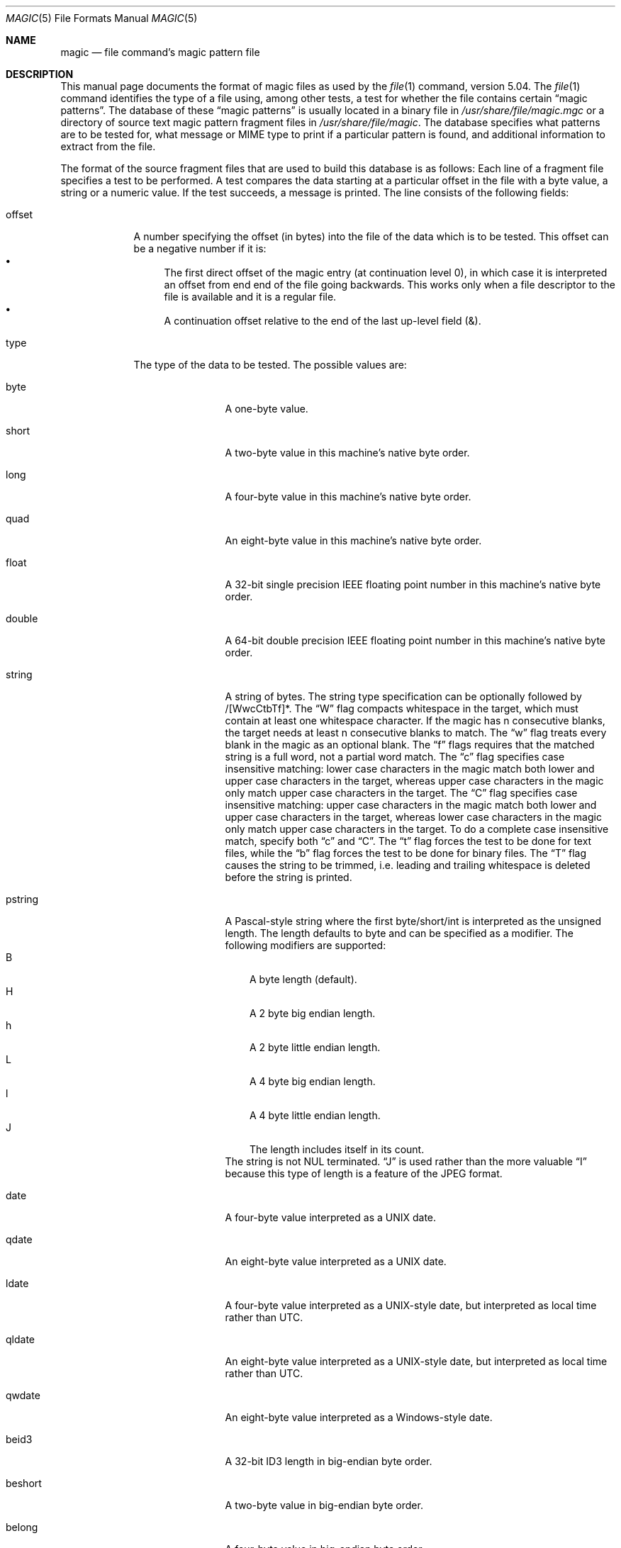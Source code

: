 .\" $File: magic.man,v 1.99 2021/05/09 22:37:23 christos Exp $
.Dd May 9, 2021
.Dt MAGIC 5
.Os
.\" install as magic.4 on USG, magic.5 on V7, Berkeley and Linux systems.
.Sh NAME
.Nm magic
.Nd file command's magic pattern file
.Sh DESCRIPTION
This manual page documents the format of magic files as
used by the
.Xr file 1
command, version 5.04.
The
.Xr file 1
command identifies the type of a file using,
among other tests,
a test for whether the file contains certain
.Dq "magic patterns" .
The database of these
.Dq "magic patterns"
is usually located in a binary file in
.Pa /usr/share/file/magic.mgc
or a directory of source text magic pattern fragment files in
.Pa /usr/share/file/magic .
The database specifies what patterns are to be tested for, what message or
MIME type to print if a particular pattern is found,
and additional information to extract from the file.
.Pp
The format of the source fragment files that are used to build this database
is as follows:
Each line of a fragment file specifies a test to be performed.
A test compares the data starting at a particular offset
in the file with a byte value, a string or a numeric value.
If the test succeeds, a message is printed.
The line consists of the following fields:
.Bl -tag -width ".Dv message"
.It Dv offset
A number specifying the offset (in bytes) into the file of the data
which is to be tested.
This offset can be a negative number if it is:
.Bl -bullet  -compact
.It
The first direct offset of the magic entry (at continuation level 0),
in which case it is interpreted an offset from end end of the file
going backwards.
This works only when a file descriptor to the file is available and it
is a regular file.
.It
A continuation offset relative to the end of the last up-level field
.Dv ( \*[Am] ) .
.El
.It Dv type
The type of the data to be tested.
The possible values are:
.Bl -tag -width ".Dv lestring16"
.It Dv byte
A one-byte value.
.It Dv short
A two-byte value in this machine's native byte order.
.It Dv long
A four-byte value in this machine's native byte order.
.It Dv quad
An eight-byte value in this machine's native byte order.
.It Dv float
A 32-bit single precision IEEE floating point number in this machine's native byte order.
.It Dv double
A 64-bit double precision IEEE floating point number in this machine's native byte order.
.It Dv string
A string of bytes.
The string type specification can be optionally followed
by /[WwcCtbTf]*.
The
.Dq W
flag compacts whitespace in the target, which must
contain at least one whitespace character.
If the magic has
.Dv n
consecutive blanks, the target needs at least
.Dv n
consecutive blanks to match.
The
.Dq w
flag treats every blank in the magic as an optional blank.
The
.Dq f
flags requires that the matched string is a full word, not a partial word match.
The
.Dq c
flag specifies case insensitive matching: lower case
characters in the magic match both lower and upper case characters in the
target, whereas upper case characters in the magic only match upper case
characters in the target.
The
.Dq C
flag specifies case insensitive matching: upper case
characters in the magic match both lower and upper case characters in the
target, whereas lower case characters in the magic only match upper case
characters in the target.
To do a complete case insensitive match, specify both
.Dq c
and
.Dq C .
The
.Dq t
flag forces the test to be done for text files, while the
.Dq b
flag forces the test to be done for binary files.
The
.Dq T
flag causes the string to be trimmed, i.e. leading and trailing whitespace
is deleted before the string is printed.
.It Dv pstring
A Pascal-style string where the first byte/short/int is interpreted as the
unsigned length.
The length defaults to byte and can be specified as a modifier.
The following modifiers are supported:
.Bl -tag -compact -width B
.It B
A byte length (default).
.It H
A 2 byte big endian length.
.It h
A 2 byte little endian length.
.It L
A 4 byte big endian length.
.It l
A 4 byte little endian length.
.It J
The length includes itself in its count.
.El
The string is not NUL terminated.
.Dq J
is used rather than the more
valuable
.Dq I
because this type of length is a feature of the JPEG
format.
.It Dv date
A four-byte value interpreted as a UNIX date.
.It Dv qdate
An eight-byte value interpreted as a UNIX date.
.It Dv ldate
A four-byte value interpreted as a UNIX-style date, but interpreted as
local time rather than UTC.
.It Dv qldate
An eight-byte value interpreted as a UNIX-style date, but interpreted as
local time rather than UTC.
.It Dv qwdate
An eight-byte value interpreted as a Windows-style date.
.It Dv beid3
A 32-bit ID3 length in big-endian byte order.
.It Dv beshort
A two-byte value in big-endian byte order.
.It Dv belong
A four-byte value in big-endian byte order.
.It Dv bequad
An eight-byte value in big-endian byte order.
.It Dv befloat
A 32-bit single precision IEEE floating point number in big-endian byte order.
.It Dv bedouble
A 64-bit double precision IEEE floating point number in big-endian byte order.
.It Dv bedate
A four-byte value in big-endian byte order,
interpreted as a Unix date.
.It Dv beqdate
An eight-byte value in big-endian byte order,
interpreted as a Unix date.
.It Dv beldate
A four-byte value in big-endian byte order,
interpreted as a UNIX-style date, but interpreted as local time rather
than UTC.
.It Dv beqldate
An eight-byte value in big-endian byte order,
interpreted as a UNIX-style date, but interpreted as local time rather
than UTC.
.It Dv beqwdate
An eight-byte value in big-endian byte order,
interpreted as a Windows-style date.
.It Dv bestring16
A two-byte unicode (UCS16) string in big-endian byte order.
.It Dv leid3
A 32-bit ID3 length in little-endian byte order.
.It Dv leshort
A two-byte value in little-endian byte order.
.It Dv lelong
A four-byte value in little-endian byte order.
.It Dv lequad
An eight-byte value in little-endian byte order.
.It Dv lefloat
A 32-bit single precision IEEE floating point number in little-endian byte order.
.It Dv ledouble
A 64-bit double precision IEEE floating point number in little-endian byte order.
.It Dv ledate
A four-byte value in little-endian byte order,
interpreted as a UNIX date.
.It Dv leqdate
An eight-byte value in little-endian byte order,
interpreted as a UNIX date.
.It Dv leldate
A four-byte value in little-endian byte order,
interpreted as a UNIX-style date, but interpreted as local time rather
than UTC.
.It Dv leqldate
An eight-byte value in little-endian byte order,
interpreted as a UNIX-style date, but interpreted as local time rather
than UTC.
.It Dv leqwdate
An eight-byte value in little-endian byte order,
interpreted as a Windows-style date.
.It Dv lestring16
A two-byte unicode (UCS16) string in little-endian byte order.
.It Dv melong
A four-byte value in middle-endian (PDP-11) byte order.
.It Dv medate
A four-byte value in middle-endian (PDP-11) byte order,
interpreted as a UNIX date.
.It Dv meldate
A four-byte value in middle-endian (PDP-11) byte order,
interpreted as a UNIX-style date, but interpreted as local time rather
than UTC.
.It Dv indirect
Starting at the given offset, consult the magic database again.
The offset of the
.Dv indirect
magic is by default absolute in the file, but one can specify
.Dv /r
to indicate that the offset is relative from the beginning of the entry.
.It Dv name
Define a
.Dq named
magic instance that can be called from another
.Dv use
magic entry, like a subroutine call.
Named instance direct magic offsets are relative to the offset of the
previous matched entry, but indirect offsets are relative to the beginning
of the file as usual.
Named magic entries always match.
.It Dv use
Recursively call the named magic starting from the current offset.
If the name of the referenced begins with a
.Dv ^
then the endianness of the magic is switched; if the magic mentioned
.Dv leshort
for example,
it is treated as
.Dv beshort
and vice versa.
This is useful to avoid duplicating the rules for different endianness.
.It Dv regex
A regular expression match in extended POSIX regular expression syntax
(like egrep).
Regular expressions can take exponential time to process, and their
performance is hard to predict, so their use is discouraged.
When used in production environments, their performance
should be carefully checked.
The size of the string to search should also be limited by specifying
.Dv /<length> ,
to avoid performance issues scanning long files.
The type specification can also be optionally followed by
.Dv /[c][s][l] .
The
.Dq c
flag makes the match case insensitive, while the
.Dq s
flag update the offset to the start offset of the match, rather than the end.
The
.Dq l
modifier, changes the limit of length to mean number of lines instead of a
byte count.
Lines are delimited by the platforms native line delimiter.
When a line count is specified, an implicit byte count also computed assuming
each line is 80 characters long.
If neither a byte or line count is specified, the search is limited automatically
to 8KiB.
.Dv ^
and
.Dv $
match the beginning and end of individual lines, respectively,
not beginning and end of file.
.It Dv search
A literal string search starting at the given offset.
The same modifier flags can be used as for string patterns.
The search expression must contain the range in the form
.Dv /number,
that is the number of positions at which the match will be
attempted, starting from the start offset.
This is suitable for
searching larger binary expressions with variable offsets, using
.Dv \e
escapes for special characters.
The order of modifier and number is not relevant.
.It Dv default
This is intended to be used with the test
.Em x
(which is always true) and it has no type.
It matches when no other test at that continuation level has matched before.
Clearing that matched tests for a continuation level, can be done using the
.Dv clear
test.
.It Dv clear
This test is always true and clears the match flag for that continuation level.
It is intended to be used with the
.Dv default
test.
.It Dv der
Parse the file as a DER Certificate file.
The test field is used as a der type that needs to be matched.
The DER types are:
.Dv eoc ,
.Dv bool ,
.Dv int ,
.Dv bit_str ,
.Dv octet_str ,
.Dv null ,
.Dv obj_id ,
.Dv obj_desc ,
.Dv ext ,
.Dv real ,
.Dv enum ,
.Dv embed ,
.Dv utf8_str ,
.Dv rel_oid ,
.Dv time ,
.Dv res2 ,
.Dv seq ,
.Dv set ,
.Dv num_str ,
.Dv prt_str ,
.Dv t61_str ,
.Dv vid_str ,
.Dv ia5_str ,
.Dv utc_time ,
.Dv gen_time ,
.Dv gr_str ,
.Dv vis_str ,
.Dv gen_str ,
.Dv univ_str ,
.Dv char_str ,
.Dv bmp_str ,
.Dv date ,
.Dv tod ,
.Dv datetime ,
.Dv duration ,
.Dv oid-iri ,
.Dv rel-oid-iri .
These types can be followed by an optional numeric size, which indicates
the field width in bytes.
.It Dv guid
A Globally Unique Identifier, parsed and printed as
XXXXXXXX-XXXX-XXXX-XXXX-XXXXXXXXXXXX.
It's format is a string.
.It Dv offset
This is a quad value indicating the current offset of the file.
It can be used to determine the size of the file or the magic buffer.
For example the magic entries:
.Bd -literal -offset indent
-0	offset	x	this file is %lld bytes
-0	offset	<=100	must be more than 100 \e
    bytes and is only %lld
.Ed
.El
.Pp
For compatibility with the Single
.Ux
Standard, the type specifiers
.Dv dC
and
.Dv d1
are equivalent to
.Dv byte ,
the type specifiers
.Dv uC
and
.Dv u1
are equivalent to
.Dv ubyte ,
the type specifiers
.Dv dS
and
.Dv d2
are equivalent to
.Dv short ,
the type specifiers
.Dv uS
and
.Dv u2
are equivalent to
.Dv ushort ,
the type specifiers
.Dv dI ,
.Dv dL ,
and
.Dv d4
are equivalent to
.Dv long ,
the type specifiers
.Dv uI ,
.Dv uL ,
and
.Dv u4
are equivalent to
.Dv ulong ,
the type specifier
.Dv d8
is equivalent to
.Dv quad ,
the type specifier
.Dv u8
is equivalent to
.Dv uquad ,
and the type specifier
.Dv s
is equivalent to
.Dv string .
In addition, the type specifier
.Dv dQ
is equivalent to
.Dv quad
and the type specifier
.Dv uQ
is equivalent to
.Dv uquad .
.Pp
Each top-level magic pattern (see below for an explanation of levels)
is classified as text or binary according to the types used.
Types
.Dq regex
and
.Dq search
are classified as text tests, unless non-printable characters are used
in the pattern.
All other tests are classified as binary.
A top-level
pattern is considered to be a test text when all its patterns are text
patterns; otherwise, it is considered to be a binary pattern.
When
matching a file, binary patterns are tried first; if no match is
found, and the file looks like text, then its encoding is determined
and the text patterns are tried.
.Pp
The numeric types may optionally be followed by
.Dv \*[Am]
and a numeric value,
to specify that the value is to be AND'ed with the
numeric value before any comparisons are done.
Prepending a
.Dv u
to the type indicates that ordered comparisons should be unsigned.
.It Dv test
The value to be compared with the value from the file.
If the type is
numeric, this value
is specified in C form; if it is a string, it is specified as a C string
with the usual escapes permitted (e.g. \en for new-line).
.Pp
Numeric values
may be preceded by a character indicating the operation to be performed.
It may be
.Dv = ,
to specify that the value from the file must equal the specified value,
.Dv \*[Lt] ,
to specify that the value from the file must be less than the specified
value,
.Dv \*[Gt] ,
to specify that the value from the file must be greater than the specified
value,
.Dv \*[Am] ,
to specify that the value from the file must have set all of the bits
that are set in the specified value,
.Dv ^ ,
to specify that the value from the file must have clear any of the bits
that are set in the specified value, or
.Dv ~ ,
the value specified after is negated before tested.
.Dv x ,
to specify that any value will match.
If the character is omitted, it is assumed to be
.Dv = .
Operators
.Dv \*[Am] ,
.Dv ^ ,
and
.Dv ~
don't work with floats and doubles.
The operator
.Dv !\&
specifies that the line matches if the test does
.Em not
succeed.
.Pp
Numeric values are specified in C form; e.g.
.Dv 13
is decimal,
.Dv 013
is octal, and
.Dv 0x13
is hexadecimal.
.Pp
Numeric operations are not performed on date types, instead the numeric
value is interpreted as an offset.
.Pp
For string values, the string from the
file must match the specified string.
The operators
.Dv = ,
.Dv \*[Lt]
and
.Dv \*[Gt]
(but not
.Dv \*[Am] )
can be applied to strings.
The length used for matching is that of the string argument
in the magic file.
This means that a line can match any non-empty string (usually used to
then print the string), with
.Em \*[Gt]\e0
(because all non-empty strings are greater than the empty string).
.Pp
Dates are treated as numerical values in the respective internal
representation.
.Pp
The special test
.Em x
always evaluates to true.
.It Dv message
The message to be printed if the comparison succeeds.
If the string contains a
.Xr printf 3
format specification, the value from the file (with any specified masking
performed) is printed using the message as the format string.
If the string begins with
.Dq \eb ,
the message printed is the remainder of the string with no whitespace
added before it: multiple matches are normally separated by a single
space.
.El
.Pp
An APPLE 4+4 character APPLE creator and type can be specified as:
.Bd -literal -offset indent
!:apple	CREATYPE
.Ed
.Pp
A MIME type is given on a separate line, which must be the next
non-blank or comment line after the magic line that identifies the
file type, and has the following format:
.Bd -literal -offset indent
!:mime	MIMETYPE
.Ed
.Pp
i.e. the literal string
.Dq !:mime
followed by the MIME type.
.Pp
An optional strength can be supplied on a separate line which refers to
the current magic description using the following format:
.Bd -literal -offset indent
!:strength OP VALUE
.Ed
.Pp
The operand
.Dv OP
can be:
.Dv + ,
.Dv - ,
.Dv * ,
or
.Dv /
and
.Dv VALUE
is a constant between 0 and 255.
This constant is applied using the specified operand
to the currently computed default magic strength.
.Pp
Some file formats contain additional information which is to be printed
along with the file type or need additional tests to determine the true
file type.
These additional tests are introduced by one or more
.Em \*[Gt]
characters preceding the offset.
The number of
.Em \*[Gt]
on the line indicates the level of the test; a line with no
.Em \*[Gt]
at the beginning is considered to be at level 0.
Tests are arranged in a tree-like hierarchy:
if the test on a line at level
.Em n
succeeds, all following tests at level
.Em n+1
are performed, and the messages printed if the tests succeed, until a line
with level
.Em n
(or less) appears.
For more complex files, one can use empty messages to get just the
"if/then" effect, in the following way:
.Bd -literal -offset indent
0      string   MZ
\*[Gt]0x18  leshort  \*[Lt]0x40   MS-DOS executable
\*[Gt]0x18  leshort  \*[Gt]0x3f   extended PC executable (e.g., MS Windows)
.Ed
.Pp
Offsets do not need to be constant, but can also be read from the file
being examined.
If the first character following the last
.Em \*[Gt]
is a
.Em \&(
then the string after the parenthesis is interpreted as an indirect offset.
That means that the number after the parenthesis is used as an offset in
the file.
The value at that offset is read, and is used again as an offset
in the file.
Indirect offsets are of the form:
.Em (( x [[.,][bBcCeEfFgGhHiIlmsSqQ]][+\-][ y ]) .
The value of
.Em x
is used as an offset in the file.
A byte, id3 length, short or long is read at that offset depending on the
.Em [bBcCeEfFgGhHiIlmsSqQ]
type specifier.
The value is treated as signed if
.Dq ,
is specified or unsigned if
.Dq .
is specified.
The capitalized types interpret the number as a big endian
value, whereas the small letter versions interpret the number as a little
endian value;
the
.Em m
type interprets the number as a middle endian (PDP-11) value.
To that number the value of
.Em y
is added and the result is used as an offset in the file.
The default type if one is not specified is long.
The following types are recognized:
.Bl -column -offset indent "Type" "Half/Short" "Little" "Size"
.It Sy Type	Sy Mnemonic	Sy Endian	Sy Size
.It bcBc	Byte/Char	N/A	1
.It efg	Double	Little	8
.It EFG	Double	Big	8
.It hs	Half/Short	Little	2
.It HS	Half/Short	Big	2
.It i	ID3	Little	4
.It I	ID3	Big	4
.It m	Middle	Middle	4
.It q	Quad	Little	8
.It Q	Quad	Big	8
.El
.Pp
That way variable length structures can be examined:
.Bd -literal -offset indent
# MS Windows executables are also valid MS-DOS executables
0           string  MZ
\*[Gt]0x18       leshort \*[Lt]0x40   MZ executable (MS-DOS)
# skip the whole block below if it is not an extended executable
\*[Gt]0x18       leshort \*[Gt]0x3f
\*[Gt]\*[Gt](0x3c.l)  string  PE\e0\e0  PE executable (MS-Windows)
\*[Gt]\*[Gt](0x3c.l)  string  LX\e0\e0  LX executable (OS/2)
.Ed
.Pp
This strategy of examining has a drawback: you must make sure that you
eventually print something, or users may get empty output (such as when
there is neither PE\e0\e0 nor LE\e0\e0 in the above example).
.Pp
If this indirect offset cannot be used directly, simple calculations are
possible: appending
.Em [+-*/%\*[Am]|^]number
inside parentheses allows one to modify
the value read from the file before it is used as an offset:
.Bd -literal -offset indent
# MS Windows executables are also valid MS-DOS executables
0           string  MZ
# sometimes, the value at 0x18 is less that 0x40 but there's still an
# extended executable, simply appended to the file
\*[Gt]0x18       leshort \*[Lt]0x40
\*[Gt]\*[Gt](4.s*512) leshort 0x014c  COFF executable (MS-DOS, DJGPP)
\*[Gt]\*[Gt](4.s*512) leshort !0x014c MZ executable (MS-DOS)
.Ed
.Pp
Sometimes you do not know the exact offset as this depends on the length or
position (when indirection was used before) of preceding fields.
You can specify an offset relative to the end of the last up-level
field using
.Sq \*[Am]
as a prefix to the offset:
.Bd -literal -offset indent
0           string  MZ
\*[Gt]0x18       leshort \*[Gt]0x3f
\*[Gt]\*[Gt](0x3c.l)  string  PE\e0\e0    PE executable (MS-Windows)
# immediately following the PE signature is the CPU type
\*[Gt]\*[Gt]\*[Gt]\*[Am]0       leshort 0x14c     for Intel 80386
\*[Gt]\*[Gt]\*[Gt]\*[Am]0       leshort 0x184     for DEC Alpha
.Ed
.Pp
Indirect and relative offsets can be combined:
.Bd -literal -offset indent
0             string  MZ
\*[Gt]0x18         leshort \*[Lt]0x40
\*[Gt]\*[Gt](4.s*512)   leshort !0x014c MZ executable (MS-DOS)
# if it's not COFF, go back 512 bytes and add the offset taken
# from byte 2/3, which is yet another way of finding the start
# of the extended executable
\*[Gt]\*[Gt]\*[Gt]\*[Am](2.s-514) string  LE      LE executable (MS Windows VxD driver)
.Ed
.Pp
Or the other way around:
.Bd -literal -offset indent
0                 string  MZ
\*[Gt]0x18             leshort \*[Gt]0x3f
\*[Gt]\*[Gt](0x3c.l)        string  LE\e0\e0  LE executable (MS-Windows)
# at offset 0x80 (-4, since relative offsets start at the end
# of the up-level match) inside the LE header, we find the absolute
# offset to the code area, where we look for a specific signature
\*[Gt]\*[Gt]\*[Gt](\*[Am]0x7c.l+0x26) string  UPX     \eb, UPX compressed
.Ed
.Pp
Or even both!
.Bd -literal -offset indent
0                string  MZ
\*[Gt]0x18            leshort \*[Gt]0x3f
\*[Gt]\*[Gt](0x3c.l)       string  LE\e0\e0 LE executable (MS-Windows)
# at offset 0x58 inside the LE header, we find the relative offset
# to a data area where we look for a specific signature
\*[Gt]\*[Gt]\*[Gt]\*[Am](\*[Am]0x54.l-3)  string  UNACE  \eb, ACE self-extracting archive
.Ed
.Pp
If you have to deal with offset/length pairs in your file, even the
second value in a parenthesized expression can be taken from the file itself,
using another set of parentheses.
Note that this additional indirect offset is always relative to the
start of the main indirect offset.
.Bd -literal -offset indent
0                 string       MZ
\*[Gt]0x18             leshort      \*[Gt]0x3f
\*[Gt]\*[Gt](0x3c.l)        string       PE\e0\e0 PE executable (MS-Windows)
# search for the PE section called ".idata"...
\*[Gt]\*[Gt]\*[Gt]\*[Am]0xf4          search/0x140 .idata
# ...and go to the end of it, calculated from start+length;
# these are located 14 and 10 bytes after the section name
\*[Gt]\*[Gt]\*[Gt]\*[Gt](\*[Am]0xe.l+(-4)) string       PK\e3\e4 \eb, ZIP self-extracting archive
.Ed
.Pp
If you have a list of known values at a particular continuation level,
and you want to provide a switch-like default case:
.Bd -literal -offset indent
# clear that continuation level match
\*[Gt]18	clear
\*[Gt]18	lelong	1	one
\*[Gt]18	lelong	2	two
\*[Gt]18	default	x
# print default match
\*[Gt]\*[Gt]18	lelong	x	unmatched 0x%x
.Ed
.Sh SEE ALSO
.Xr file 1
\- the command that reads this file.
.Sh BUGS
The formats
.Dv long ,
.Dv belong ,
.Dv lelong ,
.Dv melong ,
.Dv short ,
.Dv beshort ,
and
.Dv leshort
do not depend on the length of the C data types
.Dv short
and
.Dv long
on the platform, even though the Single
.Ux
Specification implies that they do.  However, as OS X Mountain Lion has
passed the Single
.Ux
Specification validation suite, and supplies a version of
.Xr file 1
in which they do not depend on the sizes of the C data types and that is
built for a 64-bit environment in which
.Dv long
is 8 bytes rather than 4 bytes, presumably the validation suite does not
test whether, for example
.Dv long
refers to an item with the same size as the C data type
.Dv long .
There should probably be
.Dv type
names
.Dv int8 ,
.Dv uint8 ,
.Dv int16 ,
.Dv uint16 ,
.Dv int32 ,
.Dv uint32 ,
.Dv int64 ,
and
.Dv uint64 ,
and specified-byte-order variants of them,
to make it clearer that those types have specified widths.
.\"
.\" From: guy@sun.uucp (Guy Harris)
.\" Newsgroups: net.bugs.usg
.\" Subject: /etc/magic's format isn't well documented
.\" Message-ID: <2752@sun.uucp>
.\" Date: 3 Sep 85 08:19:07 GMT
.\" Organization: Sun Microsystems, Inc.
.\" Lines: 136
.\"
.\" Here's a manual page for the format accepted by the "file" made by adding
.\" the changes I posted to the S5R2 version.
.\"
.\" Modified for Ian Darwin's version of the file command.
